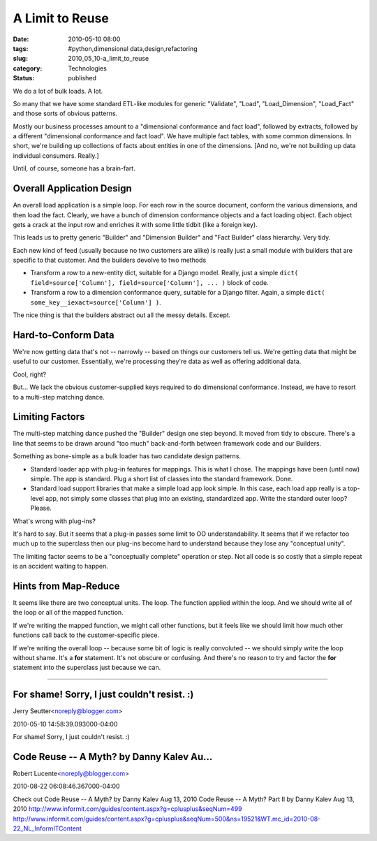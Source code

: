A Limit to Reuse
================

:date: 2010-05-10 08:00
:tags: #python,dimensional data,design,refactoring
:slug: 2010_05_10-a_limit_to_reuse
:category: Technologies
:status: published

We do a lot of bulk loads. A lot.

So many that we have some standard ETL-like modules for generic
"Validate", "Load", "Load_Dimension", "Load_Fact" and those sorts of
obvious patterns.

Mostly our business processes amount to a "dimensional conformance
and fact load", followed by extracts, followed by a different
"dimensional conformance and fact load". We have multiple fact
tables, with some common dimensions. In short, we're building up
collections of facts about entities in one of the dimensions. [And
no, we're not building up data individual consumers. Really.]

Until, of course, someone has a brain-fart.

Overall Application Design
--------------------------

An overall load application is a simple loop. For each row in the
source document, conform the various dimensions, and then load the
fact. Clearly, we have a bunch of dimension conformance objects and a
fact loading object. Each object gets a crack at the input row and
enriches it with some little tidbit (like a foreign key).

This leads us to pretty generic "Builder" and "Dimension Builder" and
"Fact Builder" class hierarchy. Very tidy.

Each new kind of feed (usually because no two customers are alike) is
really just a small module with builders that are specific to that
customer. And the builders devolve to two methods

-   Transform a row to a new-entity dict, suitable for a Django model.
    Really, just a simple ``dict( field=source['Column'], field=source['Column'], ... )`` block of code.

-   Transform a row to a dimension conformance query, suitable for a
    Django filter. Again, a simple ``dict( some_key__iexact=source['Column'] )``.

The nice thing is that the builders abstract out all the messy
details. Except.

Hard-to-Conform Data
--------------------

We're now getting data that's not -- narrowly -- based on things our
customers tell us. We're getting data that might be useful to our
customer. Essentially, we're processing they're data as well as
offering additional data.

Cool, right?

But... We lack the obvious customer-supplied keys required to do
dimensional conformance. Instead, we have to resort to a multi-step
matching dance.

Limiting Factors
----------------

The multi-step matching dance pushed the "Builder" design one step
beyond. It moved from tidy to obscure. There's a line that seems to
be drawn around "too much" back-and-forth between framework code and
our Builders.

Something as bone-simple as a bulk loader has two candidate design
patterns.

-   Standard loader app with plug-in features for mappings. This is
    what I chose. The mappings have been (until now) simple. The app
    is standard. Plug a short list of classes into the standard
    framework. Done.

-   Standard load support libraries that make a simple load app look
    simple. In this case, each load app really is a top-level app, not
    simply some classes that plug into an existing, standardized app.
    Write the standard outer loop? Please.

What's wrong with plug-ins?

It's hard to say. But it seems that a plug-in passes some limit to OO
understandability. It seems that if we refactor too much up to the
superclass then our plug-ins become hard to understand because they
lose any "conceptual unity".

The limiting factor seems to be a "conceptually complete" operation
or step. Not all code is so costly that a simple repeat is an
accident waiting to happen.

Hints from Map-Reduce
---------------------

It seems like there are two conceptual units. The loop. The function
applied within the loop. And we should write all of the loop or all
of the mapped function.

If we're writing the mapped function, we might call other functions,
but it feels like we should limit how much other functions call back
to the customer-specific piece.

If we're writing the overall loop -- because some bit of logic is
really convoluted -- we should simply write the loop without shame.
It's a **for** statement. It's not obscure or confusing. And there's
no reason to try and factor the **for** statement into the superclass
just because we can.



-----

For shame! Sorry, I just couldn't resist. :)
-------------------------------------------------

Jerry Seutter<noreply@blogger.com>

2010-05-10 14:58:39.093000-04:00

For shame!
Sorry, I just couldn't resist. :)


Code Reuse -- A Myth? by Danny Kalev Au...
-----------------------------------------------------

Robert Lucente<noreply@blogger.com>

2010-08-22 06:08:46.367000-04:00

Check out
Code Reuse -- A Myth? by Danny Kalev Aug 13, 2010
Code Reuse -- A Myth? Part II by Danny Kalev Aug 13, 2010
http://www.informit.com/guides/content.aspx?g=cplusplus&seqNum=499
http://www.informit.com/guides/content.aspx?g=cplusplus&seqNum=500&ns=19521&WT.mc_id=2010-08-22_NL_InformITContent






